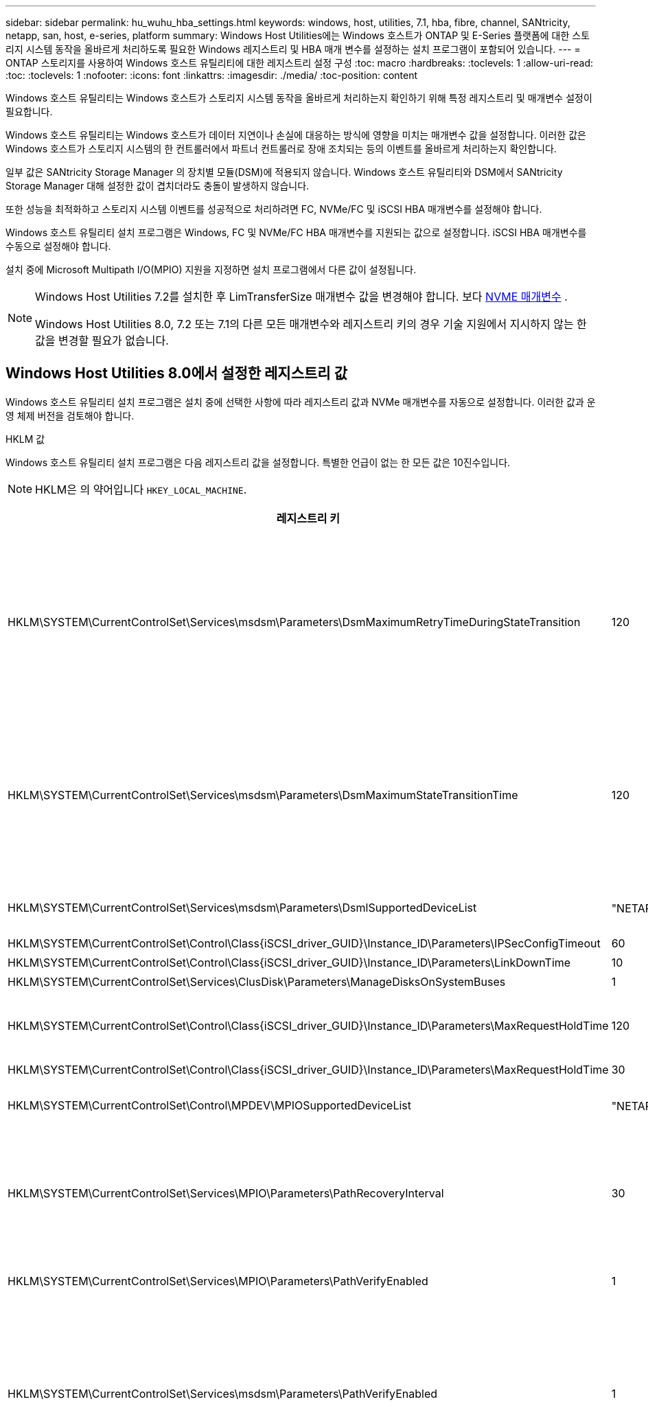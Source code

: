 ---
sidebar: sidebar 
permalink: hu_wuhu_hba_settings.html 
keywords: windows, host, utilities, 7.1, hba, fibre, channel, SANtricity, netapp, san, host, e-series, platform 
summary: Windows Host Utilities에는 Windows 호스트가 ONTAP 및 E-Series 플랫폼에 대한 스토리지 시스템 동작을 올바르게 처리하도록 필요한 Windows 레지스트리 및 HBA 매개 변수를 설정하는 설치 프로그램이 포함되어 있습니다. 
---
= ONTAP 스토리지를 사용하여 Windows 호스트 유틸리티에 대한 레지스트리 설정 구성
:toc: macro
:hardbreaks:
:toclevels: 1
:allow-uri-read: 
:toc: 
:toclevels: 1
:nofooter: 
:icons: font
:linkattrs: 
:imagesdir: ./media/
:toc-position: content


[role="lead"]
Windows 호스트 유틸리티는 Windows 호스트가 스토리지 시스템 동작을 올바르게 처리하는지 확인하기 위해 특정 레지스트리 및 매개변수 설정이 필요합니다.

Windows 호스트 유틸리티는 Windows 호스트가 데이터 지연이나 손실에 대응하는 방식에 영향을 미치는 매개변수 값을 설정합니다.  이러한 값은 Windows 호스트가 스토리지 시스템의 한 컨트롤러에서 파트너 컨트롤러로 장애 조치되는 등의 이벤트를 올바르게 처리하는지 확인합니다.

일부 값은 SANtricity Storage Manager 의 장치별 모듈(DSM)에 적용되지 않습니다.  Windows 호스트 유틸리티와 DSM에서 SANtricity Storage Manager 대해 설정한 값이 겹치더라도 충돌이 발생하지 않습니다.

또한 성능을 최적화하고 스토리지 시스템 이벤트를 성공적으로 처리하려면 FC, NVMe/FC 및 iSCSI HBA 매개변수를 설정해야 합니다.

Windows 호스트 유틸리티 설치 프로그램은 Windows, FC 및 NVMe/FC HBA 매개변수를 지원되는 값으로 설정합니다.  iSCSI HBA 매개변수를 수동으로 설정해야 합니다.

설치 중에 Microsoft Multipath I/O(MPIO) 지원을 지정하면 설치 프로그램에서 다른 값이 설정됩니다.

[NOTE]
====
Windows Host Utilities 7.2를 설치한 후 LimTransferSize 매개변수 값을 변경해야 합니다. 보다 <<nvme_parameter,NVME 매개변수>> .

Windows Host Utilities 8.0, 7.2 또는 7.1의 다른 모든 매개변수와 레지스트리 키의 경우 기술 지원에서 지시하지 않는 한 값을 변경할 필요가 없습니다.

====


== Windows Host Utilities 8.0에서 설정한 레지스트리 값

Windows 호스트 유틸리티 설치 프로그램은 설치 중에 선택한 사항에 따라 레지스트리 값과 NVMe 매개변수를 자동으로 설정합니다.  이러한 값과 운영 체제 버전을 검토해야 합니다.

[role="tabbed-block"]
====
.HKLM 값
--
Windows 호스트 유틸리티 설치 프로그램은 다음 레지스트리 값을 설정합니다. 특별한 언급이 없는 한 모든 값은 10진수입니다.


NOTE: HKLM은 의 약어입니다 `HKEY_LOCAL_MACHINE`.

[cols="20,20,30"]
|===
| 레지스트리 키 | 값 | 설정합니다 


| HKLM\SYSTEM\CurrentControlSet\Services\msdsm\Parameters\DsmMaximumRetryTimeDuringStateTransition | 120 | MPIO 지원이 지정되고 서버가 Windows Server 2025, 2022, 2019 또는 2016인 경우 


| HKLM\SYSTEM\CurrentControlSet\Services\msdsm\Parameters\DsmMaximumStateTransitionTime | 120 | MPIO 지원이 지정되고 서버가 Windows Server 2025, 2022, 2019 또는 2016인 경우 


| HKLM\SYSTEM\CurrentControlSet\Services\msdsm\Parameters\DsmlSupportedDeviceList | "NETAPP LUN", "NETAPP LUN C-모드" "NVMe NetApp ONTAP Con" | MPIO 지원이 지정된 경우 


| HKLM\SYSTEM\CurrentControlSet\Control\Class\{iSCSI_driver_GUID}\Instance_ID\Parameters\IPSecConfigTimeout | 60 | 항상 


| HKLM\SYSTEM\CurrentControlSet\Control\Class\{iSCSI_driver_GUID}\Instance_ID\Parameters\LinkDownTime | 10 | 항상 


| HKLM\SYSTEM\CurrentControlSet\Services\ClusDisk\Parameters\ManageDisksOnSystemBuses | 1 | 항상 


| HKLM\SYSTEM\CurrentControlSet\Control\Class\{iSCSI_driver_GUID}\Instance_ID\Parameters\MaxRequestHoldTime | 120 | MPIO 지원을 선택하지 않은 경우 


| HKLM\SYSTEM\CurrentControlSet\Control\Class\{iSCSI_driver_GUID}\Instance_ID\Parameters\MaxRequestHoldTime | 30 | 항상 


| HKLM\SYSTEM\CurrentControlSet\Control\MPDEV\MPIOSupportedDeviceList | "NETAPP LUN", "NETAPP LUN C-모드", "NVMe NetApp ONTAP Con" | MPIO 지원이 지정된 경우 


| HKLM\SYSTEM\CurrentControlSet\Services\MPIO\Parameters\PathRecoveryInterval | 30 | 서버가 Windows Server 2025, 2022, 2019 또는 2016인 경우 


| HKLM\SYSTEM\CurrentControlSet\Services\MPIO\Parameters\PathVerifyEnabled | 1 | MPIO 지원이 지정된 경우 


| HKLM\SYSTEM\CurrentControlSet\Services\msdsm\Parameters\PathVerifyEnabled | 1 | MPIO 지원이 지정되고 서버가 Windows Server 2025, 2022, 2019 또는 2016인 경우 


| HKLM\SYSTEM\CurrentControlSet\Services\vnetApp\Parameters\PathVerifyEnabled | 0 | MPIO 지원이 지정된 경우 


| HKLM\SYSTEM\CurrentControlSet\Services\MPIO\Parameters\PDORemovePeriodd | 130 | MPIO 지원이 지정된 경우 


| HKLM\SYSTEM\CurrentControlSet\Services\msdsm\Parameters\PDORemovePeriodd | 130 | MPIO 지원이 지정되고 서버가 Windows Server 2025, 2022, 2019 또는 2016인 경우 


| HKLM\SYSTEM\CurrentControlSet\Services\vnetApp\Parameters\PDORemovePeriod입니다 | 130 | MPIO 지원이 지정된 경우 


| HKLM\SYSTEM\CurrentControlSet\Services\MPIO\Parameters\RetryCount | 6 | MPIO 지원이 지정된 경우 


| HKLM\SYSTEM\CurrentControlSet\Services\msdsm\Parameters\RetryCount | 6 | MPIO 지원이 지정되고 서버가 Windows Server 2025, 2022, 2019 또는 2016인 경우 


| HKLM\SYSTEM\CurrentControlSet\Services\MPIO\Parameters\RetryInterval | 1 | MPIO 지원이 지정된 경우 


| HKLM\SYSTEM\CurrentControlSet\Services\msdsm\Parameters\RetryInterval | 1 | MPIO 지원이 지정되고 서버가 Windows Server 2025, 2022, 2019 또는 2016인 경우 


| HKLM\SYSTEM\CurrentControlSet\Services\vnetApp\Parameters\RetryInterval | 1 | MPIO 지원이 지정된 경우 


.2+| HKLM\SYSTEM\CurrentControlSet\Services\disk\TimeOutValue | 120 | MPIO 지원을 선택하지 않은 경우 


| 60 | MPIO 지원이 지정된 경우 


| MPIO 지원을 선택하지 않은 경우 | HKLM\SYSTEM\CurrentControlSet\Services\MPIO\Parameters\UseCustomPathRecoveryInterval | 1 
|===
--
.NVMe 매개 변수
--
Windows Host Utilities 8.0은 설치 중에 다음 NVMe Emulex 드라이버 매개변수를 업데이트합니다.

* EnableNVMe=1
* NVMeMode = 0


--
====


== Windows Host Utilities 7.2에서 설정한 레지스트리 값입니다

Windows 호스트 유틸리티 설치 프로그램은 설치 중에 선택한 사항에 따라 레지스트리 값과 NVMe 매개변수를 자동으로 설정합니다.  이러한 값과 운영 체제 버전을 검토해야 합니다.

[#nvme_parameter,role="tabbed-block"]
====
.HKLM 값
--
Windows 호스트 유틸리티 설치 프로그램은 다음 레지스트리 값을 설정합니다. 특별한 언급이 없는 한 모든 값은 10진수입니다.


NOTE: HKLM은 의 약어입니다 `HKEY_LOCAL_MACHINE`.

[cols="20,20,30"]
|===
| 레지스트리 키 | 값 | 설정합니다 


| HKLM\SYSTEM\CurrentControlSet\Services\msdsm\Parameters\DsmMaximumRetryTimeDuringStateTransition | 120 | MPIO 지원이 지정되고 서버가 Windows Server 2025, 2022, 2019, 2016 또는 2012 R2인 경우 


| HKLM\SYSTEM\CurrentControlSet\Services\msdsm\Parameters\DsmMaximumStateTransitionTime | 120 | MPIO 지원이 지정되고 서버가 Windows Server 2025, 2022, 2019, 2016 또는 2012 R2인 경우 


| HKLM\SYSTEM\CurrentControlSet\Services\msdsm\Parameters\DsmlSupportedDeviceList | "NETAPP LUN", "NETAPP LUN C-모드" "NVMe NetApp ONTAP Con" | MPIO 지원이 지정된 경우 


| HKLM\SYSTEM\CurrentControlSet\Control\Class\{iSCSI_driver_GUID}\Instance_ID\Parameters\IPSecConfigTimeout | 60 | 항상 


| HKLM\SYSTEM\CurrentControlSet\Control\Class\{iSCSI_driver_GUID}\Instance_ID\Parameters\LinkDownTime | 10 | 항상 


| HKLM\SYSTEM\CurrentControlSet\Services\ClusDisk\Parameters\ManageDisksOnSystemBuses | 1 | 항상 


| HKLM\SYSTEM\CurrentControlSet\Control\Class\{iSCSI_driver_GUID}\Instance_ID\Parameters\MaxRequestHoldTime | 120 | MPIO 지원을 선택하지 않은 경우 


| HKLM\SYSTEM\CurrentControlSet\Control\Class\{iSCSI_driver_GUID}\Instance_ID\Parameters\MaxRequestHoldTime | 30 | 항상 


| HKLM\SYSTEM\CurrentControlSet\Control\MPDEV\MPIOSupportedDeviceList | "NETAPP LUN", "NETAPP LUN C-모드", "NVMe NetApp ONTAP Con" | MPIO 지원이 지정된 경우 


| HKLM\SYSTEM\CurrentControlSet\Services\MPIO\Parameters\PathRecoveryInterval | 30 | 서버가 Windows Server 2025, 2022, 2019, 2016 또는 2012 R2이면 


| HKLM\SYSTEM\CurrentControlSet\Services\MPIO\Parameters\PathVerifyEnabled | 1 | MPIO 지원이 지정된 경우 


| HKLM\SYSTEM\CurrentControlSet\Services\msdsm\Parameters\PathVerifyEnabled | 1 | MPIO 지원이 지정되고 서버가 Windows Server 2025, 2022, 2019, 2016 또는 2012 R2인 경우 


| HKLM\SYSTEM\CurrentControlSet\Services\vnetApp\Parameters\PathVerifyEnabled | 0 | MPIO 지원이 지정된 경우 


| HKLM\SYSTEM\CurrentControlSet\Services\MPIO\Parameters\PDORemovePeriodd | 130 | MPIO 지원이 지정된 경우 


| HKLM\SYSTEM\CurrentControlSet\Services\msdsm\Parameters\PDORemovePeriodd | 130 | MPIO 지원이 지정되고 서버가 Windows Server 2025, 2022, 2019, 2016 또는 2012 R2인 경우 


| HKLM\SYSTEM\CurrentControlSet\Services\vnetApp\Parameters\PDORemovePeriod입니다 | 130 | MPIO 지원이 지정된 경우 


| HKLM\SYSTEM\CurrentControlSet\Services\MPIO\Parameters\RetryCount | 6 | MPIO 지원이 지정된 경우 


| HKLM\SYSTEM\CurrentControlSet\Services\msdsm\Parameters\RetryCount | 6 | MPIO 지원이 지정되고 서버가 Windows Server 2025, 2022, 2019, 2016 또는 2012 R2인 경우 


| HKLM\SYSTEM\CurrentControlSet\Services\MPIO\Parameters\RetryInterval | 1 | MPIO 지원이 지정된 경우 


| HKLM\SYSTEM\CurrentControlSet\Services\msdsm\Parameters\RetryInterval | 1 | MPIO 지원이 지정되고 서버가 Windows Server 2025, 2022, 2019, 2016 또는 2012 R2인 경우 


| HKLM\SYSTEM\CurrentControlSet\Services\vnetApp\Parameters\RetryInterval | 1 | MPIO 지원이 지정된 경우 


.2+| HKLM\SYSTEM\CurrentControlSet\Services\disk\TimeOutValue | 120 | MPIO 지원을 선택하지 않은 경우 


| 60 | MPIO 지원이 지정된 경우 


| HKLM\SYSTEM\CurrentControlSet\Services\MPIO\Parameters\UseCustomPathRecoveryInterval | 1 | MPIO 지원이 지정되고 서버가 Windows Server 2025, 2022, 2019, 2016 또는 2012 R2인 경우 
|===
--
.NVMe 매개 변수
--
Windows Host Utilities 7.2를 설치하면 다음 NVMe Emulex 드라이버 매개변수가 업데이트됩니다.

* EnableNVMe=1
* NVMeMode = 0
* 림트랜스퍼크기 = 1
+
Windows Host Utilities 7.2를 설치할 때 LimTransferSize 매개 변수는 자동으로 "1"로 설정됩니다. 설치 후 LimTransferSize 값을 수동으로 "0"으로 변경하고 서버를 재부팅해야 합니다.



--
====


== Windows Host Utilities 7.1에서 설정한 레지스트리 값입니다

Windows 호스트 유틸리티 설치 프로그램은 설치 중에 선택한 사항에 따라 레지스트리 값을 자동으로 설정합니다.  이러한 레지스트리 값과 운영 체제 버전을 검토해야 합니다.

다음 값은 Windows Host Utilities 설치 프로그램에서 설정합니다. 별도로 명시하지 않는 한 모든 값은 10진수로 표시됩니다.


NOTE: `HKLM` 의 약어입니다 `HKEY_LOCAL_MACHINE`.

[cols="~, 10, ~"]
|===
| 레지스트리 키 | 값 | 설정합니다 


| HKLM\SYSTEM\CurrentControlSet\Services\msdsm\Parameters\DsmMaximumRetryTimeDuringStateTransition | 120 | MPIO 지원이 지정되고 서버가 Windows Server 2016, 2012 R2, 2012, 2008 R2 또는 2008인 경우(Data ONTAP DSM이 감지된 경우를 제외) 


| HKLM\SYSTEM\CurrentControlSet\Services\msdsm\Parameters\DsmMaximumStateTransitionTime | 120 | MPIO 지원이 지정되고 서버가 Windows Server 2016, 2012 R2, 2012, 2008 R2 또는 2008인 경우(Data ONTAP DSM이 감지된 경우를 제외) 


.2+| HKLM\SYSTEM\CurrentControlSet\Services\msdsm\Parameters\DsmlSupportedDeviceList | "NETAPPLUN" | MPIO 지원이 지정된 경우 


| "NetApp LUN", "NetApp LUN C-Mode" | MPIO 지원이 지정된 경우(Data ONTAP DSM이 감지된 경우 제외) 


| HKLM\SYSTEM\CurrentControlSet\Control\Class\{iSCSI_driver_GUID}\Instance_ID\Parameters\IPSecConfigTimeout | 60 | Data ONTAP DSM이 감지된 경우를 제외하고 항상 


| HKLM\SYSTEM\CurrentControlSet\Control\Class\{iSCSI_driver_GUID}\Instance_ID\Parameters\LinkDownTime | 10 | 항상 


| HKLM\SYSTEM\CurrentControlSet\Services\ClusDisk\Parameters\ManageDisksOnSystemBuses | 1 | Data ONTAP DSM이 감지된 경우를 제외하고 항상 


.2+| HKLM\SYSTEM\CurrentControlSet\Control\Class\{iSCSI_driver_GUID}\Instance_ID\Parameters\MaxRequestHoldTime | 120 | MPIO 지원을 선택하지 않은 경우 


| 30 | Data ONTAP DSM이 감지된 경우를 제외하고 항상 


.2+| HKLM\SYSTEM\CurrentControlSet\Control\MPDEV\MPIOSupportedDeviceList | "NetApp LUN" | MPIO 지원이 지정된 경우 


| "NetApp LUN", "NetApp LUN C-Mode" | MPIO가 지정된 경우(Data ONTAP DSM이 감지된 경우 제외) 


| HKLM\SYSTEM\CurrentControlSet\Services\MPIO\Parameters\PathRecoveryInterval | 40 | 서버가 Windows Server 2008, Windows Server 2008 R2, Windows Server 2012, Windows Server 2012 R2 또는 Windows Server 2016만 해당됩니다 


| HKLM\SYSTEM\CurrentControlSet\Services\MPIO\Parameters\PathVerifyEnabled | 0 | MPIO 지원이 지정된 경우(Data ONTAP DSM이 감지된 경우 제외) 


| HKLM\SYSTEM\CurrentControlSet\Services\msdsm\Parameters\PathVerifyEnabled | 0 | MPIO 지원이 지정된 경우(Data ONTAP DSM이 감지된 경우 제외) 


| HKLM\SYSTEM\CurrentControlSet\Services\msdsm\Parameters\PathVerifyEnabled | 0 | MPIO 지원이 지정되고 서버가 Windows Server 2016, 2012 R2, 2012, 2008 R2 또는 2008인 경우(Data ONTAP DSM이 감지된 경우를 제외) 


| HKLM\SYSTEM\CurrentControlSet\Services\msiscdsm\Parameters\PathVerifyEnabled | 0 | MPIO 지원이 지정되고 서버가 Windows Server 2003인 경우(Data ONTAP DSM이 감지된 경우는 제외) 


| HKLM\SYSTEM\CurrentControlSet\Services\vnetApp\Parameters\PathVerifyEnabled | 0 | MPIO 지원이 지정된 경우(Data ONTAP DSM이 감지된 경우 제외) 


| HKLM\SYSTEM\CurrentControlSet\Services\MPIO\Parameters\PDORemovePeriodd | 130 | MPIO 지원이 지정된 경우(Data ONTAP DSM이 감지된 경우 제외) 


| HKLM\SYSTEM\CurrentControlSet\Services\msdsm\Parameters\PDORemovePeriodd | 130 | MPIO 지원이 지정되고 서버가 Windows Server 2016, 2012 R2, 2012, 2008 R2 또는 2008인 경우(Data ONTAP DSM이 감지된 경우를 제외) 


| HKLM\SYSTEM\CurrentControlSet\Services\msiscdsm\Parameters\PDORemovePeriodd | 130 | MPIO 지원이 지정되고 서버가 Windows Server 2003인 경우(Data ONTAP DSM이 감지된 경우는 제외) 


| HKLM\SYSTEM\CurrentControlSet\Services\vnetApp\Parameters\PDORemovePeriod입니다 | 130 | MPIO 지원이 지정된 경우(Data ONTAP DSM이 감지된 경우 제외) 


| HKLM\SYSTEM\CurrentControlSet\Services\MPIO\Parameters\RetryCount | 6 | MPIO 지원이 지정된 경우(Data ONTAP DSM이 감지된 경우 제외) 


| HKLM\SYSTEM\CurrentControlSet\Services\msdsm\Parameters\RetryCount | 6 | MPIO 지원이 지정되고 서버가 Windows Server 2016, 2012 R2, 2012, 2008 R2 또는 2008인 경우(Data ONTAP DSM이 감지된 경우를 제외) 


| HKLM\SYSTEM\CurrentControlSet\Services\msiscdsm\Parameters\RetryCount | 6 | MPIO 지원이 지정되고 서버가 Windows Server 2003인 경우(Data ONTAP DSM이 감지된 경우는 제외) 


| HKLM\SYSTEM\CurrentControlSet\Services\vnetApp\Parameters\RetryCount | 6 | MPIO 지원이 지정된 경우(Data ONTAP DSM이 감지된 경우 제외) 


| HKLM\SYSTEM\CurrentControlSet\Services\MPIO\Parameters\RetryInterval | 1 | MPIO 지원이 지정된 경우(Data ONTAP DSM이 감지된 경우 제외) 


| HKLM\SYSTEM\CurrentControlSet\Services\msdsm\Parameters\RetryInterval | 1 | MPIO 지원이 지정되고 서버가 Windows Server 2016, 2012 R2, 2012, 2008 R2 또는 2008인 경우(Data ONTAP DSM이 감지된 경우를 제외) 


| HKLM\SYSTEM\CurrentControlSet\Services\vnetApp\Parameters\RetryInterval | 1 | MPIO 지원이 지정된 경우(Data ONTAP DSM이 감지된 경우 제외) 


.2+| HKLM\SYSTEM\CurrentControlSet\Services\disk\TimeOutValue | 120 | MPIO 지원을 선택하지 않은 경우 


| 60 | MPIO 지원이 지정된 경우 


| HKLM\SYSTEM\CurrentControlSet\Services\MPIO\Parameters\UseCustomPathRecoveryInterval | 1 | 서버가 Windows Server 2016, 2012 R2, 2012, 2008 R2 또는 2008인 경우 
|===
를 참조하십시오 https://docs.microsoft.com/en-us/troubleshoot/windows-server/performance/windows-registry-advanced-users["Microsoft 문서"^] 레지스트리 매개 변수에 대한 자세한 내용은 를 참조하십시오.



== Windows Host Utilities에서 설정한 FC HBA 값입니다

Windows 호스트 유틸리티 설치 프로그램은 FC를 사용하는 시스템에서 Emulex 및 QLogic FC HBA에 필요한 시간 초과 값을 설정합니다.

설치 프로그램은 Emulex FC HBA에 대해 다음 매개변수를 설정합니다.

[role="tabbed-block"]
====
.MPIO를 선택하면
--
|===
| 속성 유형 | 속성 값 


| 링크 시간 초과 | 1 


| NodeTimeOut을 참조하십시오 | 10 
|===
--
.MPIO를 선택하지 않을 경우
--
|===
| 속성 유형 | 속성 값 


| 링크 시간 초과 | 30 


| NodeTimeOut을 참조하십시오 | 120 
|===
--
====
설치 프로그램은 QLogic FC HBA에 대해 다음 매개변수를 설정합니다.

[role="tabbed-block"]
====
.MPIO를 선택하면
--
|===
| 속성 유형 | 속성 값 


| LinkDownTimeOut 을 참조하십시오 | 1 


| PortDownRetryCount | 10 
|===
--
.MPIO를 선택하지 않을 경우
--
|===
| 속성 유형 | 속성 값 


| LinkDownTimeOut 을 참조하십시오 | 30 


| PortDownRetryCount | 120 
|===
--
====

NOTE: 매개 변수의 이름은 프로그램에 따라 약간 다를 수 있습니다.
예를 들어, QLogic QConvergeConsole 프로그램에서 매개 변수는 로 표시됩니다 `Link Down Timeout`.
Host Utilities.(호스트 유틸리티 `fcconfig.ini` 파일 이 매개 변수를 로 표시합니다 `LinkDownTimeOut` 또는 `MpioLinkDownTimeOut`, MPIO 지정 여부에 따라 다릅니다. 그러나 이러한 이름은 모두 동일한 HBA 매개 변수를 나타냅니다. 을 참조하십시오 https://www.broadcom.com/support/download-search["에뮬렉스"^] 또는 https://driverdownloads.qlogic.com/QLogicDriverDownloads_UI/Netapp_search.aspx["QLogic"^] 시간 초과 매개 변수에 대한 자세한 내용을 보려면



== FC HBA 드라이버 설정에 대한 호스트 유틸리티 변경 사항에 대해 알아보세요.

FC 시스템에 필요한 Emulex 또는 QLogic HBA 드라이버를 설치하는 동안 여러 매개변수가 검사되고, 어떤 경우에는 Windows 호스트 유틸리티에 의해 수정됩니다.

Windows MPIO용 MS DSM이 감지되면 Windows 호스트 유틸리티는 다음 매개변수에 대한 값을 설정합니다.

* *LinkTimeOut*: 물리적 링크가 끊어진 후 호스트 포트가 I/O를 재개하기 전에 기다리는 시간(초)을 정의합니다.
* *NodeTimeOut*: 호스트 포트가 대상 장치에 대한 연결이 끊어졌음을 인식하기까지의 시간(초)을 정의합니다.


HBA 문제를 해결할 때 이러한 설정이 올바른 값인지 확인하십시오. 올바른 값은 다음 두 가지 요소에 따라 달라집니다.

* HBA 공급업체
* MPIO 소프트웨어를 사용하고 있는지 여부.


HBA 설정은 다음을 통해 수정할 수 있습니다.link:hu_wuhu_repair_remove.html["복구 옵션 실행"] Windows 호스트 유틸리티 설치 프로그램에서.

[role="tabbed-block"]
====
.Emulex HBA 드라이버
--
FC 시스템에서 Emulex HBA 드라이버 설정을 확인합니다. 이러한 설정은 HBA의 각 포트에 존재해야 합니다.

.단계
. OnCommand 관리자를 엽니다.
. 목록에서 적절한 HBA를 선택하고 *드라이버 매개변수* 탭을 선택합니다.
+
드라이버 매개 변수가 나타납니다.

+
.. MPIO 소프트웨어를 사용하는 경우 다음과 같은 드라이버 설정이 있는지 확인합니다.
+
*** 링크 시간 초과 - 1
*** NodeTimeOut-10


.. MPIO 소프트웨어를 사용하지 않는 경우 다음 드라이버 설정이 있는지 확인하세요.
+
*** LinkTimeOut - 30
*** NodeTimeOut-120






--
.QLogic HBA 드라이버
--
FC 시스템에서 QLogic HBA 드라이버 설정을 확인합니다. 이러한 설정은 HBA의 각 포트에 존재해야 합니다.

.단계
. QConvergeConsole을 열고 도구 모음에서 *연결*을 선택합니다.
+
호스트에 연결 * 대화 상자가 나타납니다.

. 목록에서 적절한 호스트를 선택한 다음 * Connect * 를 선택합니다.
+
HBA 목록이 FC HBA 창에 나타납니다.

. 목록에서 적절한 HBA 포트를 선택한 다음 * 설정 * 탭을 선택합니다.
. 설정 선택 * 섹션에서 * 고급 HBA 포트 설정 * 을 선택합니다.
. MPIO 소프트웨어를 사용하는 경우 다음과 같은 드라이버 설정이 있는지 확인합니다.
+
** 링크 다운 시간 제한(linkdwnto) - 1
** 포트 다운 재시도 횟수(portdwnrc) - 10


. MPIO 소프트웨어를 사용하지 않는 경우 다음 드라이버 설정이 있는지 확인하세요.
+
** 링크 다운 시간 제한(linkdwnto) - 30
** 포트 다운 재시도 횟수(portdwnrc) - 120




--
====
